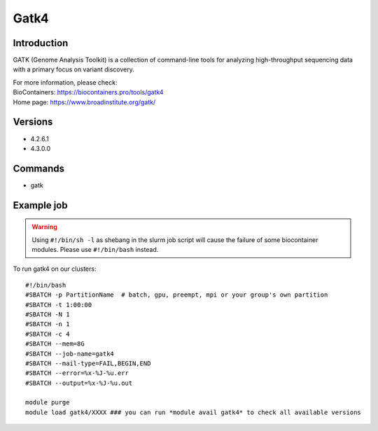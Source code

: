 .. _backbone-label:

Gatk4
==============================

Introduction
~~~~~~~~
GATK (Genome Analysis Toolkit) is a collection of command-line tools for analyzing high-throughput sequencing data with a primary focus on variant discovery.


| For more information, please check:
| BioContainers: https://biocontainers.pro/tools/gatk4 
| Home page: https://www.broadinstitute.org/gatk/

Versions
~~~~~~~~
- 4.2.6.1
- 4.3.0.0

Commands
~~~~~~~
- gatk

Example job
~~~~~
.. warning::
    Using ``#!/bin/sh -l`` as shebang in the slurm job script will cause the failure of some biocontainer modules. Please use ``#!/bin/bash`` instead.

To run gatk4 on our clusters::

 #!/bin/bash
 #SBATCH -p PartitionName  # batch, gpu, preempt, mpi or your group's own partition
 #SBATCH -t 1:00:00
 #SBATCH -N 1
 #SBATCH -n 1
 #SBATCH -c 4
 #SBATCH --mem=8G
 #SBATCH --job-name=gatk4
 #SBATCH --mail-type=FAIL,BEGIN,END
 #SBATCH --error=%x-%J-%u.err
 #SBATCH --output=%x-%J-%u.out

 module purge
 module load gatk4/XXXX ### you can run *module avail gatk4* to check all available versions
